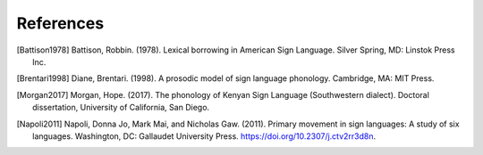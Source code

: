 .. _references:

**********
References
**********

.. [Battison1978] Battison, Robbin. (1978). Lexical borrowing in American Sign Language. Silver Spring, MD: Linstok Press Inc.

.. [Brentari1998] Diane, Brentari. (1998). A prosodic model of sign language phonology. Cambridge, MA: MIT Press.

.. [Morgan2017] Morgan, Hope. (2017). The phonology of Kenyan Sign Language (Southwestern dialect). Doctoral dissertation, University of California, San Diego.

.. [Napoli2011] Napoli, Donna Jo, Mark Mai, and Nicholas Gaw. (2011). Primary movement in sign languages: A study of six languages. Washington, DC: Gallaudet University Press. https://doi.org/10.2307/j.ctv2rr3d8n.
